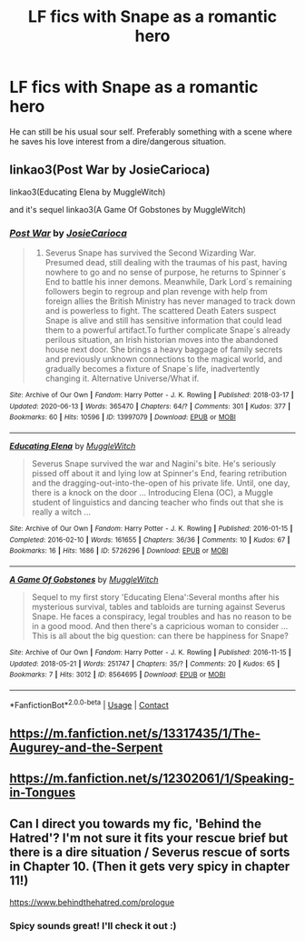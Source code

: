 #+TITLE: LF fics with Snape as a romantic hero

* LF fics with Snape as a romantic hero
:PROPERTIES:
:Author: lapaleja
:Score: 0
:DateUnix: 1602915827.0
:DateShort: 2020-Oct-17
:FlairText: Request
:END:
He can still be his usual sour self. Preferably something with a scene where he saves his love interest from a dire/dangerous situation.


** linkao3(Post War by JosieCarioca)

linkao3(Educating Elena by MuggleWitch)

and it's sequel linkao3(A Game Of Gobstones by MuggleWitch)
:PROPERTIES:
:Author: usagikuro99
:Score: 1
:DateUnix: 1602921605.0
:DateShort: 2020-Oct-17
:END:

*** [[https://archiveofourown.org/works/13997079][*/Post War/*]] by [[https://www.archiveofourown.org/users/JosieCarioca/pseuds/JosieCarioca][/JosieCarioca/]]

#+begin_quote
  1998. Severus Snape has survived the Second Wizarding War. Presumed dead, still dealing with the traumas of his past, having nowhere to go and no sense of purpose, he returns to Spinner´s End to battle his inner demons. Meanwhile, Dark Lord´s remaining followers begin to regroup and plan revenge with help from foreign allies the British Ministry has never managed to track down and is powerless to fight. The scattered Death Eaters suspect Snape is alive and still has sensitive information that could lead them to a powerful artifact.To further complicate Snape´s already perilous situation, an Irish historian moves into the abandoned house next door. She brings a heavy baggage of family secrets and previously unknown connections to the magical world, and gradually becomes a fixture of Snape´s life, inadvertently changing it. Alternative Universe/What if.
#+end_quote

^{/Site/:} ^{Archive} ^{of} ^{Our} ^{Own} ^{*|*} ^{/Fandom/:} ^{Harry} ^{Potter} ^{-} ^{J.} ^{K.} ^{Rowling} ^{*|*} ^{/Published/:} ^{2018-03-17} ^{*|*} ^{/Updated/:} ^{2020-06-13} ^{*|*} ^{/Words/:} ^{365470} ^{*|*} ^{/Chapters/:} ^{64/?} ^{*|*} ^{/Comments/:} ^{301} ^{*|*} ^{/Kudos/:} ^{377} ^{*|*} ^{/Bookmarks/:} ^{60} ^{*|*} ^{/Hits/:} ^{10596} ^{*|*} ^{/ID/:} ^{13997079} ^{*|*} ^{/Download/:} ^{[[https://archiveofourown.org/downloads/13997079/Post%20War.epub?updated_at=1596663728][EPUB]]} ^{or} ^{[[https://archiveofourown.org/downloads/13997079/Post%20War.mobi?updated_at=1596663728][MOBI]]}

--------------

[[https://archiveofourown.org/works/5726296][*/Educating Elena/*]] by [[https://www.archiveofourown.org/users/MuggleWitch/pseuds/MuggleWitch][/MuggleWitch/]]

#+begin_quote
  Severus Snape survived the war and Nagini's bite. He's seriously pissed off about it and lying low at Spinner's End, fearing retribution and the dragging-out-into-the-open of his private life. Until, one day, there is a knock on the door ... Introducing Elena (OC), a Muggle student of linguistics and dancing teacher who finds out that she is really a witch ...
#+end_quote

^{/Site/:} ^{Archive} ^{of} ^{Our} ^{Own} ^{*|*} ^{/Fandom/:} ^{Harry} ^{Potter} ^{-} ^{J.} ^{K.} ^{Rowling} ^{*|*} ^{/Published/:} ^{2016-01-15} ^{*|*} ^{/Completed/:} ^{2016-02-10} ^{*|*} ^{/Words/:} ^{161655} ^{*|*} ^{/Chapters/:} ^{36/36} ^{*|*} ^{/Comments/:} ^{10} ^{*|*} ^{/Kudos/:} ^{67} ^{*|*} ^{/Bookmarks/:} ^{16} ^{*|*} ^{/Hits/:} ^{1686} ^{*|*} ^{/ID/:} ^{5726296} ^{*|*} ^{/Download/:} ^{[[https://archiveofourown.org/downloads/5726296/Educating%20Elena.epub?updated_at=1480506328][EPUB]]} ^{or} ^{[[https://archiveofourown.org/downloads/5726296/Educating%20Elena.mobi?updated_at=1480506328][MOBI]]}

--------------

[[https://archiveofourown.org/works/8564695][*/A Game Of Gobstones/*]] by [[https://www.archiveofourown.org/users/MuggleWitch/pseuds/MuggleWitch][/MuggleWitch/]]

#+begin_quote
  Sequel to my first story 'Educating Elena':Several months after his mysterious survival, tables and tabloids are turning against Severus Snape. He faces a conspiracy, legal troubles and has no reason to be in a good mood. And then there's a capricious woman to consider ... This is all about the big question: can there be happiness for Snape?
#+end_quote

^{/Site/:} ^{Archive} ^{of} ^{Our} ^{Own} ^{*|*} ^{/Fandom/:} ^{Harry} ^{Potter} ^{-} ^{J.} ^{K.} ^{Rowling} ^{*|*} ^{/Published/:} ^{2016-11-15} ^{*|*} ^{/Updated/:} ^{2018-05-21} ^{*|*} ^{/Words/:} ^{251747} ^{*|*} ^{/Chapters/:} ^{35/?} ^{*|*} ^{/Comments/:} ^{20} ^{*|*} ^{/Kudos/:} ^{65} ^{*|*} ^{/Bookmarks/:} ^{7} ^{*|*} ^{/Hits/:} ^{3012} ^{*|*} ^{/ID/:} ^{8564695} ^{*|*} ^{/Download/:} ^{[[https://archiveofourown.org/downloads/8564695/A%20Game%20Of%20Gobstones.epub?updated_at=1526920396][EPUB]]} ^{or} ^{[[https://archiveofourown.org/downloads/8564695/A%20Game%20Of%20Gobstones.mobi?updated_at=1526920396][MOBI]]}

--------------

*FanfictionBot*^{2.0.0-beta} | [[https://github.com/FanfictionBot/reddit-ffn-bot/wiki/Usage][Usage]] | [[https://www.reddit.com/message/compose?to=tusing][Contact]]
:PROPERTIES:
:Author: FanfictionBot
:Score: 0
:DateUnix: 1602921642.0
:DateShort: 2020-Oct-17
:END:


** [[https://m.fanfiction.net/s/13317435/1/The-Augurey-and-the-Serpent]]
:PROPERTIES:
:Author: -Not-Today-Satan
:Score: 1
:DateUnix: 1602930061.0
:DateShort: 2020-Oct-17
:END:


** [[https://m.fanfiction.net/s/12302061/1/Speaking-in-Tongues]]
:PROPERTIES:
:Author: -Not-Today-Satan
:Score: 1
:DateUnix: 1602930082.0
:DateShort: 2020-Oct-17
:END:


** Can I direct you towards my fic, 'Behind the Hatred'? I'm not sure it fits your rescue brief but there is a dire situation / Severus rescue of sorts in Chapter 10. (Then it gets very spicy in chapter 11!)

[[https://www.behindthehatred.com/prologue]]
:PROPERTIES:
:Author: LizaSolovyev
:Score: 1
:DateUnix: 1602931860.0
:DateShort: 2020-Oct-17
:END:

*** Spicy sounds great! I'll check it out :)
:PROPERTIES:
:Author: lapaleja
:Score: 1
:DateUnix: 1602933910.0
:DateShort: 2020-Oct-17
:END:

